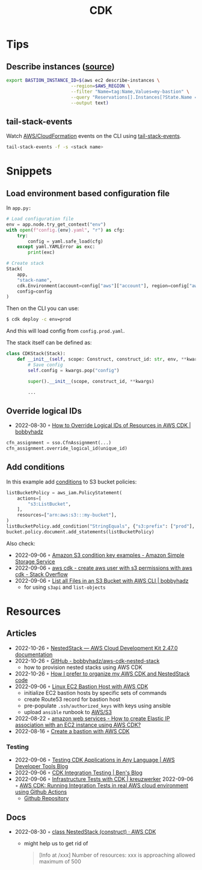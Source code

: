 :PROPERTIES:
:ID:       61b1e794-8d3a-45f1-b414-612b6ad4dad4
:END:
#+title: CDK
* Tips
** Describe instances ([[https://faun.pub/create-a-bastion-with-aws-cdk-d5ebfb91aef9][source]])
  #+begin_src sh
  export BASTION_INSTANCE_ID=$(aws ec2 describe-instances \
                          --region=$AWS_REGION \
                          --filter "Name=tag:Name,Values=my-bastion" \
                          --query "Reservations[].Instances[?State.Name == 'running'].InstanceId[]" \
                          --output text)
  #+end_src
** tail-stack-events
Watch [[id:62c66ae1-ef64-4d03-8703-06f3df43dad7][AWS/CloudFormation]] events on the CLI using [[https://www.npmjs.com/package/tail-stack-events][tail-stack-events]].
#+begin_src sh
tail-stack-events -f -s <stack name>
#+end_src
* Snippets
** Load environment based configuration file
In ~app.py:~
#+begin_src python
# Load configuration file
env = app.node.try_get_context("env")
with open(f"config.{env}.yaml", "r") as cfg:
    try:
        config = yaml.safe_load(cfg)
    except yaml.YAMLError as exc:
        print(exc)

# Create stack
Stack(
    app,
    "stack-name",
    cdk.Environment(account=config["aws"]["account"], region=config["aws"]["region"]),
    config=config
)
#+end_src

Then on the CLI you can use:

#+begin_src sh
$ cdk deploy -c env=prod
#+end_src

And this will load config from ~config.prod.yaml~.

The stack itself can be defined as:

#+begin_src python
class CDKStack(Stack):
    def __init__(self, scope: Construct, construct_id: str, env, **kwargs) -> None:
        # Save config
        self.config = kwargs.pop("config")

        super().__init__(scope, construct_id, **kwargs)

        ...
#+end_src
** Override logical IDs
- 2022-08-30 ◦ [[https://bobbyhadz.com/blog/override-logical-id-aws-cdk][How to Override Logical IDs of Resources in AWS CDK | bobbyhadz]]

#+begin_src python
cfn_assignment = sso.CfnAssignment(...)
cfn_assignment.override_logical_id(unique_id)
#+end_src
** Add conditions
In this example add [[https://docs.aws.amazon.com/cdk/api/v2/python/aws_cdk.aws_iam/PolicyStatement.html#aws_cdk.aws_iam.PolicyStatement.add_condition][conditions]] to S3 bucket policies:
#+begin_src python
listBucketPolicy = aws_iam.PolicyStatement(
    actions=[
        "s3:ListBucket",
    ],
    resources=["arn:aws:s3:::my-bucket"],
)
listBucketPolicy.add_condition("StringEquals", {"s3:prefix": ["prod"], "s3:delimiter": ["/"]})
bucket.policy.document.add_statements(listBucketPolicy)
#+end_src

Also check:
- 2022-09-06 ◦ [[https://docs.aws.amazon.com/AmazonS3/latest/userguide/amazon-s3-policy-keys.html#bucket-keys-in-amazon-s3-policies][Amazon S3 condition key examples - Amazon Simple Storage Service]]
- 2022-09-06 ◦ [[https://stackoverflow.com/questions/62880797/create-aws-user-with-s3-permissions-with-aws-cdk][aws cdk - create aws user with s3 permissions with aws cdk - Stack Overflow]]
- 2022-09-06 ◦ [[https://bobbyhadz.com/blog/aws-cli-list-all-files-in-bucket][List all Files in an S3 Bucket with AWS CLI | bobbyhadz]]
  - for using ~s3api~ and ~list-objects~
* Resources
** Articles
- 2022-10-26 ◦ [[https://docs.aws.amazon.com/cdk/api/v2/python/aws_cdk/NestedStack.html][NestedStack — AWS Cloud Development Kit 2.47.0 documentation]]
- 2022-10-26 ◦ [[https://github.com/bobbyhadz/aws-cdk-nested-stack][GitHub - bobbyhadz/aws-cdk-nested-stack]]
  - how to provision nested stacks using AWS CDK
- 2022-10-26 ◦ [[https://medium.com/devops-techable/how-i-prefer-to-organize-my-aws-cdk-stack-and-nestedstack-code-infrastructure-as-code-iac-3d4e3c519949][How I prefer to organize my AWS CDK and NestedStack code]]
- 2022-09-06 ◦ [[https://dev.to/airmonitor/linux-ec2-bastion-host-with-aws-cdk-55ie][Linux EC2 Bastion Host with AWS CDK]]
  - initialize EC2 bastion hosts by specific sets of commands
  - create Route53 record for bastion host
  - pre-populate ~.ssh/authorized_keys~ with keys using ansible
  - upload ~ansible~ runbook to [[id:92c92c9a-f616-4b8f-9ca0-6979b497c4d1][AWS/S3]]
- 2022-08-22 ◦ [[https://stackoverflow.com/questions/61955381/how-to-create-elastic-ip-association-with-an-ec2-instance-using-aws-cdk][amazon web services - How to create Elastic IP association with an EC2 instance using AWS CDK?]]
- 2022-08-16 ◦ [[https://faun.pub/create-a-bastion-with-aws-cdk-d5ebfb91aef9][Create a bastion with AWS CDK]]
*** Testing
- 2022-09-06 ◦ [[https://aws.amazon.com/blogs/developer/testing-cdk-applications-in-any-language/][Testing CDK Applications in Any Language | AWS Developer Tools Blog]]
- 2022-09-06 ◦ [[https://thebenforce.com/post/cdk-integration-testing][CDK Integration Testing | Ben's Blog]]
- 2022-09-06 ◦ [[https://kreuzwerker.de/en/post/infrastructure-tests-with-cdk][Infrastructure Tests with CDK | kreuzwerker]]
  2022-09-06 ◦ [[https://lucasfsantos.com/aws-cdk-integration-tests][AWS CDK: Running Integration Tests in real AWS cloud environment using Github Actions]]
  - [[https://github.com/lucashfreitas/aws-cognito-auth][Github Repository]]
** Docs
- 2022-08-30 ◦ [[https://docs.aws.amazon.com/cdk/api/v2/docs/aws-cdk-lib.NestedStack.html][class NestedStack (construct) · AWS CDK]]
  - might help us to get rid of
  #+begin_quote
  [Info at /xxx] Number of resources: xxx is approaching allowed maximum of 500
  #+end_quote
